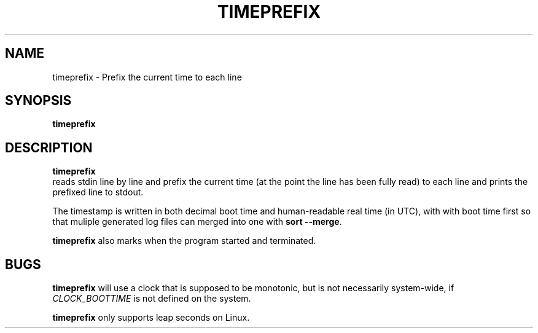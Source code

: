 .TH TIMEPREFIX 1 TIMEPREFIX
.SH NAME
timeprefix \- Prefix the current time to each line
.SH SYNOPSIS
.B timeprefix
.SH DESCRIPTION
.B timeprefix
 reads stdin line by line and prefix the current time
(at the point the line has been fully read) to each
line and prints the prefixed line to stdout.
.PP
The timestamp is written in both decimal boot time
and human-readable real time (in UTC), with with
boot time first so that muliple generated log files
can merged into one with
.B sort
.BR --merge .
.PP
.B timeprefix
also marks when the program started and terminated.
.SH BUGS
.B timeprefix
will use a clock that is supposed to be monotonic,
but is not necessarily system-wide, if
.I CLOCK_BOOTTIME
is not defined on the system.
.PP
.B timeprefix
only supports leap seconds on Linux.
